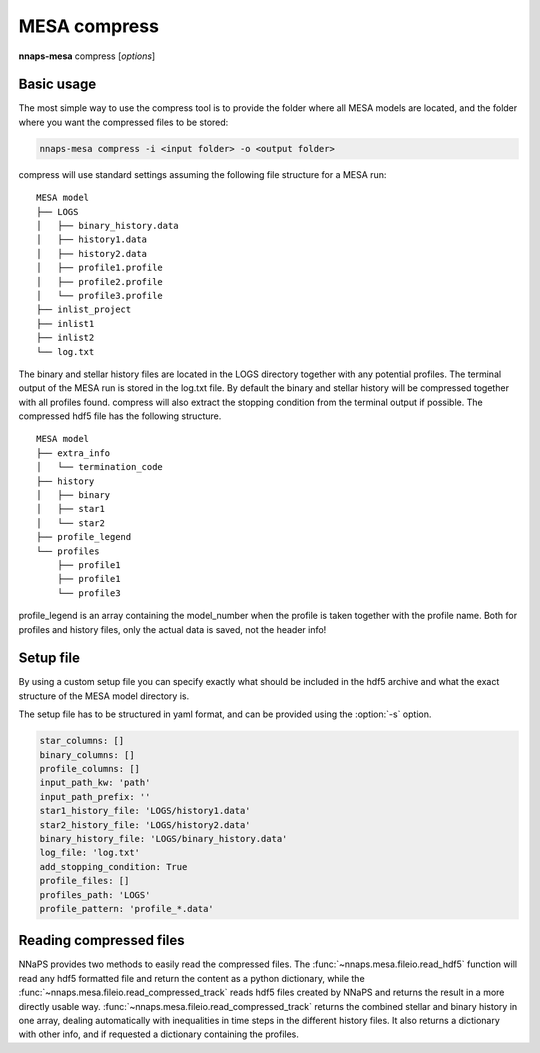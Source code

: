 
MESA compress
=============

**nnaps-mesa** compress [*options*]

.. program:: nnaps-mesa compress

.. option:: -i, -inputdir (str) <input directory path>

    The directory containing all mesa models. Each model in its own sub folder.

.. option:: -f, -infofile (str) <info file path>

    Path to a csv file containing a list of all the models that you want to extra, with potentially extra information
    to add to the individual models. This file needs to contain at least 1 column with the name of the folder containing
    the MESA model. This collumn needs to be called 'path'. Example of such a file:

    .. code-block:: bash

        path,extra_info1, extra_info2
        model_dir1,10,disk
        model_dir2,20,halo

.. option:: -o, -outputdir (str) <output directory path>

    The path to the directory where you want the compressed hdf5 MESA files to be stored.

.. option:: -s, -setup (str) <setup file path>

    yaml file containing the settings the compress action.

    If not setup file is give, nnaps-mesa will look for one in the current directory or in the *<user>/.nnaps*
    directory. In that case the filename of the setup file needs to be *defaults_compress.yaml*.

    If no setup file can be found anywhere, nnaps-mesa will use the defaults stored in the mesa.defaults module.

.. option:: --skip

    When provided, nnaps-mesa will only compress models that are not yet present in the output folder. Models that
    already have a compressed hdf5 version in the output folder will be ignored.

Basic usage
-----------

The most simple way to use the compress tool is to provide the folder where all MESA models are located, and the folder
where you want the compressed files to be stored:

.. code-block:: bash

    nnaps-mesa compress -i <input folder> -o <output folder>

compress will use standard settings assuming the following file structure for a MESA run:

::

    MESA model
    ├── LOGS
    │   ├── binary_history.data
    │   ├── history1.data
    │   ├── history2.data
    │   ├── profile1.profile
    │   ├── profile2.profile
    │   └── profile3.profile
    ├── inlist_project
    ├── inlist1
    ├── inlist2
    └── log.txt

The binary and stellar history files are located in the LOGS directory together with any potential profiles. The
terminal output of the MESA run is stored in the log.txt file. By default the binary and stellar history will be
compressed together with all profiles found. compress will also extract the stopping condition from the terminal output
if possible. The compressed hdf5 file has the following structure.

::

    MESA model
    ├── extra_info
    │   └── termination_code
    ├── history
    │   ├── binary
    │   ├── star1
    │   └── star2
    ├── profile_legend
    └── profiles
        ├── profile1
        ├── profile1
        └── profile3

profile_legend is an array containing the model_number when the profile is taken together with the profile name. Both
for profiles and history files, only the actual data is saved, not the header info!

Setup file
----------

By using a custom setup file you can specify exactly what should be included in the hdf5 archive and what the exact
structure of the MESA model directory is.

The setup file has to be structured in yaml format, and can be provided using the :option:`-s` option.

.. code-block:: yaml

    star_columns: []
    binary_columns: []
    profile_columns: []
    input_path_kw: 'path'
    input_path_prefix: ''
    star1_history_file: 'LOGS/history1.data'
    star2_history_file: 'LOGS/history2.data'
    binary_history_file: 'LOGS/binary_history.data'
    log_file: 'log.txt'
    add_stopping_condition: True
    profile_files: []
    profiles_path: 'LOGS'
    profile_pattern: 'profile_*.data'

.. option:: star_columns (list)

    A list of all columns in the star history file to include. When empty or not included all columns will be kept.

.. option:: binary_columns (list)

    A list of all columns in the binary history file to include. When empty or not included all columns will be kept.

.. option:: profile_columns (list)

    A list of all columns in profiles to include. When empty or not included all columns will be kept.

.. option:: input_path_kw (str)

    If *nnaps-mesa compress* is called with a file_list.csv and a model_directory, then this keyword indicates the
    name of the column in the file_list.csv that contains the path of the directory containing the MESA model relative
    to the working directory. The default is 'path'.

.. option:: input_path_prefix (str)

    If *nnaps-mesa compress* is called with a file_list.csv and a model_directory, then this keyword indicates the
    optional prefix to be added in front of the directory given in the file_list.csv by the :option:`input_path_kw`.
    The full path relative to the current working directory is then:

    input_path_prefix + file_list.csv[input_path_kw]

.. option:: star1_history_file (str)

    The path of the history file of the first star relative to the model directory.

.. option:: star2_history_file (str)

    The path of the history file of the second star relative to the model directory.

.. option:: binary_history_file (str)

    The path of the binary history file relative to the model directory.

.. option:: log_file (str)

    The path of the logging output of MESA relative to the model directory.

.. option:: add_stopping_condition (boolean)

    When true, the stopping criteria of MESA will be extracted from the :option:`log_file` and included in the hdf5
    file.

.. option:: profile_files (list)

    A list of which profile files to include. If empty or not included all profile files that can be identified using
    the :option:`profile_pattern` keyword will be included.

.. option:: profiles_path (str)

    The path of the directory containing the profiles relative to the model directory

.. option:: profile_pattern (str)

    The pattern of the profiles to include. Will only be used when :option:`profile_files` is empty or not included.

Reading compressed files
------------------------

NNaPS provides two methods to easily read the compressed files. The :func:`~nnaps.mesa.fileio.read_hdf5` function will
read any hdf5 formatted file and return the content as a python dictionary, while the
:func:`~nnaps.mesa.fileio.read_compressed_track` reads hdf5 files created by NNaPS and returns the result in a more
directly usable way. :func:`~nnaps.mesa.fileio.read_compressed_track` returns the combined stellar and binary history
in one array, dealing automatically with inequalities in time steps in the different history files. It also returns a
dictionary with other info, and if requested a dictionary containing the profiles.

